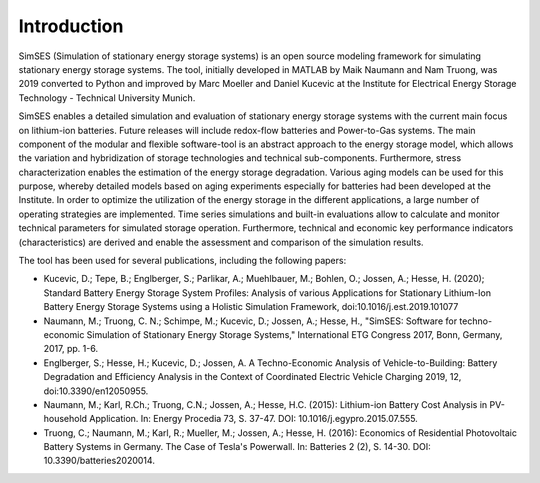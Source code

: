 Introduction
========================================

SimSES (Simulation of stationary energy storage systems) is an open source modeling framework for
simulating stationary energy storage systems. The tool, initially developed in MATLAB by Maik Naumann and
Nam Truong, was 2019 converted to Python and improved by Marc Moeller and Daniel Kucevic at the
Institute for Electrical Energy Storage Technology - Technical University Munich.

SimSES enables a detailed simulation and evaluation of stationary energy storage systems with the current main focus on
lithium-ion batteries. Future releases will include redox-flow batteries and Power-to-Gas systems.
The main component of the modular and flexible software-tool is an abstract approach to the
energy storage model, which allows the variation and hybridization of storage technologies and technical sub-components.
Furthermore, stress characterization enables the estimation of the energy storage degradation.
Various aging models can be used for this purpose, whereby detailed models based on aging
experiments especially for batteries had been developed at the Institute.
In order to optimize the utilization of the energy storage in the different applications,
a large number of operating strategies are implemented.
Time series simulations and built-in evaluations allow to calculate and monitor technical parameters for
simulated storage operation. Furthermore, technical and economic key performance indicators (characteristics)
are derived and enable the assessment and comparison of the simulation results.

The tool has been used for several publications, including the following papers:

- Kucevic, D.; Tepe, B.; Englberger, S.; Parlikar, A.; Muehlbauer, M.; Bohlen, O.; Jossen, A.; Hesse, H. (2020); Standard Battery Energy Storage System Profiles: Analysis of various Applications for Stationary Lithium-Ion Battery Energy Storage Systems using a Holistic Simulation Framework, doi:10.1016/j.est.2019.101077
- Naumann, M.; Truong, C. N.; Schimpe, M.; Kucevic, D.; Jossen, A.; Hesse, H., "SimSES: Software for techno-economic Simulation of Stationary Energy Storage Systems," International ETG Congress 2017, Bonn, Germany, 2017, pp. 1-6.
- Englberger, S.; Hesse, H.; Kucevic, D.; Jossen, A. A Techno-Economic Analysis of Vehicle-to-Building: Battery Degradation and Efficiency Analysis in the Context of Coordinated Electric Vehicle Charging 2019, 12, doi:10.3390/en12050955.
- Naumann, M.; Karl, R.Ch.; Truong, C.N.; Jossen, A.; Hesse, H.C. (2015): Lithium-ion Battery Cost Analysis in PV-household Application. In: Energy Procedia 73, S. 37-47. DOI: 10.1016/j.egypro.2015.07.555.
- Truong, C.; Naumann, M.; Karl, R.; Mueller, M.; Jossen, A.; Hesse, H. (2016): Economics of Residential Photovoltaic Battery Systems in Germany. The Case of Tesla's Powerwall. In: Batteries 2 (2), S. 14-30. DOI: 10.3390/batteries2020014.
.. raw:: latex

    \newpage
